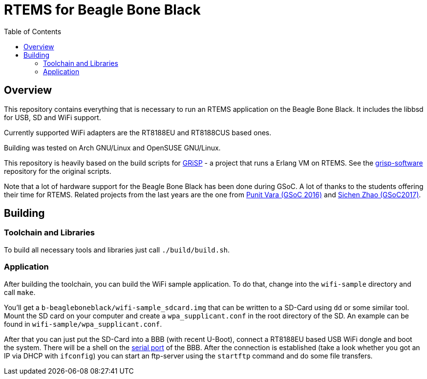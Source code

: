 RTEMS for Beagle Bone Black
===========================
:toc:

== Overview

This repository contains everything that is necessary to run an RTEMS
application on the Beagle Bone Black. It includes the libbsd for USB, SD and
WiFi support.

Currently supported WiFi adapters are the RT8188EU and RT8188CUS based ones.

Building was tested on Arch GNU/Linux and OpenSUSE GNU/Linux.

This repository is heavily based on the build scripts for
http://www.grisp.org[GRiSP] - a project that runs a Erlang VM on RTEMS. See the
https://github.com/grisp/grisp-software/[grisp-software] repository for the
original scripts.

Note that a lot of hardware support for the Beagle Bone Black has been done
during GSoC. A lot of thanks to the students offering their time for RTEMS.
Related projects from the last years are the one from
https://devel.rtems.org/wiki/GSOC/2016/Imrovebsp4bbb[Punit Vara (GSoC 2016)] and
https://devel.rtems.org/wiki/GSoC/2017/BeagleboneBSPProject[Sichen Zhao (GSoC2017)].

== Building

=== Toolchain and Libraries

To build all necessary tools and libraries just call `./build/build.sh`.

=== Application

After building the toolchain, you can build the WiFi sample application. To do
that, change into the `wifi-sample` directory and call `make`.

You'll get a `b-beagleboneblack/wifi-sample_sdcard.img` that can be written to a
SD-Card using `dd` or some similar tool. Mount the SD card on your computer and
create a `wpa_supplicant.conf` in the root directory of the SD. An example can
be found in `wifi-sample/wpa_supplicant.conf`.

After that you can just put the SD-Card into a BBB (with recent U-Boot), connect
a RT8188EU based USB WiFi dongle and boot the system. There will be a shell on
the https://elinux.org/Beagleboard:BeagleBone_Black_Serial[serial port] of the
BBB. After the connection is established (take a look whether you got an IP via
DHCP with `ifconfig`) you can start an ftp-server using the `startftp` command
and do some file transfers.
